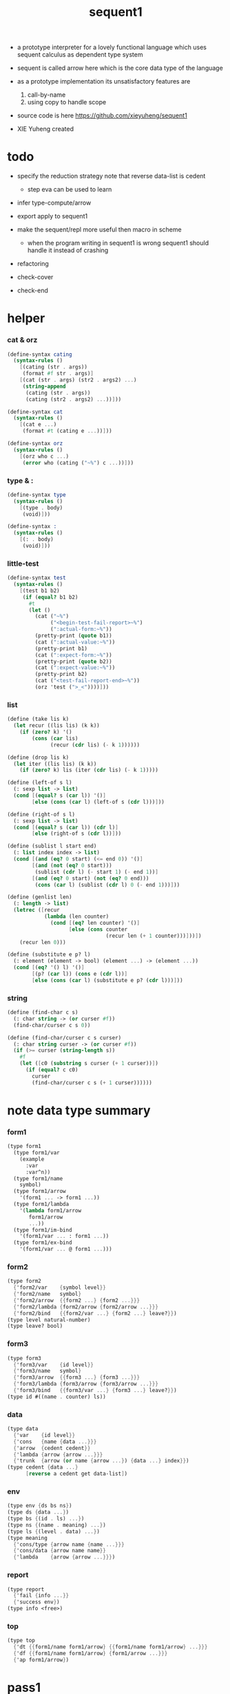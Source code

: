 #+HTML_HEAD: <link rel="stylesheet" href="asset/css/page.css" type="text/css" media="screen" />
#+PROPERTY: tangle sequent1.scm
#+title: sequent1

- a prototype interpreter for a lovely functional language
  which uses sequent calculus as dependent type system

- sequent is called arrow here
  which is the core data type of the language

- as a prototype implementation its unsatisfactory features are
  1. call-by-name
  2. using copy to handle scope

- source code is here https://github.com/xieyuheng/sequent1

- XIE Yuheng created

* todo

  - specify the reduction strategy
    note that reverse data-list is cedent
    - step eva can be used to learn

  - infer
    type-compute/arrow

  - export apply to sequent1

  - make the sequent/repl more useful then macro in scheme
    - when the program writing in sequent1 is wrong
      sequent1 should handle it instead of crashing

  - refactoring

  - check-cover

  - check-end

* helper

*** cat & orz

    #+begin_src scheme
    (define-syntax cating
      (syntax-rules ()
        [(cating (str . args))
         (format #f str . args)]
        [(cat (str . args) (str2 . args2) ...)
         (string-append
          (cating (str . args))
          (cating (str2 . args2) ...))]))

    (define-syntax cat
      (syntax-rules ()
        [(cat e ...)
         (format #t (cating e ...))]))

    (define-syntax orz
      (syntax-rules ()
        [(orz who c ...)
         (error who (cating ("~%") c ...))]))
    #+end_src

*** type & :

    #+begin_src scheme
    (define-syntax type
      (syntax-rules ()
        [(type . body)
         (void)]))

    (define-syntax :
      (syntax-rules ()
        [(: . body)
         (void)]))
    #+end_src

*** little-test

    #+begin_src scheme
    (define-syntax test
      (syntax-rules ()
        [(test b1 b2)
         (if (equal? b1 b2)
           #t
           (let ()
             (cat ("~%")
                  ("<begin-test-fail-report>~%")
                  (":actual-form:~%"))
             (pretty-print (quote b1))
             (cat (":actual-value:~%"))
             (pretty-print b1)
             (cat (":expect-form:~%"))
             (pretty-print (quote b2))
             (cat (":expect-value:~%"))
             (pretty-print b2)
             (cat ("<test-fail-report-end>~%"))
             (orz 'test (">_<"))))]))
    #+end_src

*** list

    #+begin_src scheme
    (define (take lis k)
      (let recur ((lis lis) (k k))
        (if (zero? k) '()
            (cons (car lis)
                  (recur (cdr lis) (- k 1))))))

    (define (drop lis k)
      (let iter ((lis lis) (k k))
        (if (zero? k) lis (iter (cdr lis) (- k 1)))))

    (define (left-of s l)
      (: sexp list -> list)
      (cond [(equal? s (car l)) '()]
            [else (cons (car l) (left-of s (cdr l)))]))

    (define (right-of s l)
      (: sexp list -> list)
      (cond [(equal? s (car l)) (cdr l)]
            [else (right-of s (cdr l))]))

    (define (sublist l start end)
      (: list index index -> list)
      (cond [(and (eq? 0 start) (<= end 0)) '()]
            [(and (not (eq? 0 start)))
             (sublist (cdr l) (- start 1) (- end 1))]
            [(and (eq? 0 start) (not (eq? 0 end)))
             (cons (car l) (sublist (cdr l) 0 (- end 1)))]))

    (define (genlist len)
      (: length -> list)
      (letrec ([recur
                (lambda (len counter)
                  (cond [(eq? len counter) '()]
                        [else (cons counter
                                    (recur len (+ 1 counter)))]))])
        (recur len 0)))

    (define (substitute e p? l)
      (: element (element -> bool) (element ...) -> (element ...))
      (cond [(eq? '() l) '()]
            [(p? (car l)) (cons e (cdr l))]
            [else (cons (car l) (substitute e p? (cdr l)))]))
    #+end_src

*** string

    #+begin_src scheme
    (define (find-char c s)
      (: char string -> (or curser #f))
      (find-char/curser c s 0))

    (define (find-char/curser c s curser)
      (: char string curser -> (or curser #f))
      (if (>= curser (string-length s))
        #f
        (let ([c0 (substring s curser (+ 1 curser))])
          (if (equal? c c0)
            curser
            (find-char/curser c s (+ 1 curser))))))
    #+end_src

* note data type summary

*** form1

    #+begin_src scheme :tangle no
    (type form1
      (type form1/var
        (example
          :var
          :var^n))
      (type form1/name
        symbol)
      (type form1/arrow
        '(form1 ... -> form1 ...))
      (type form1/lambda
        '(lambda form1/arrow
           form1/arrow
           ...))
      (type form1/im-bind
        '(form1/var ... : form1 ...))
      (type form1/ex-bind
        '(form1/var ... @ form1 ...)))
    #+end_src

*** form2

    #+begin_src scheme :tangle no
    (type form2
      {'form2/var    {symbol level}}
      {'form2/name   symbol}
      {'form2/arrow  {{form2 ...} {form2 ...}}}
      {'form2/lambda {form2/arrow {form2/arrow ...}}}
      {'form2/bind   {{form2/var ...} {form2 ...} leave?}})
    (type level natural-number)
    (type leave? bool)
    #+end_src

*** form3

    #+begin_src scheme :tangle no
    (type form3
      {'form3/var    {id level}}
      {'form3/name   symbol}
      {'form3/arrow  {{form3 ...} {form3 ...}}}
      {'form3/lambda {form3/arrow {form3/arrow ...}}}
      {'form3/bind   {{form3/var ...} {form3 ...} leave?}})
    (type id #((name . counter) ls))
    #+end_src

*** data

    #+begin_src scheme :tangle no
    (type data
      {'var    {id level}}
      {'cons   {name {data ...}}}
      {'arrow  {cedent cedent}}
      {'lambda {arrow {arrow ...}}}
      {'trunk  {arrow (or name {arrow ...}) {data ...} index}})
    (type cedent {data ...}
          [reverse a cedent get data-list])
    #+end_src

*** env

    #+begin_src scheme :tangle no
    (type env {ds bs ns})
    (type ds {data ...})
    (type bs {(id . ls) ...})
    (type ns {(name . meaning) ...})
    (type ls {(level . data) ...})
    (type meaning
      {'cons/type {arrow name {name ...}}}
      {'cons/data {arrow name name}}
      {'lambda    {arrow {arrow ...}}})
    #+end_src

*** report

    #+begin_src scheme :tangle no
    (type report
      {'fail {info ...}}
      {'success env})
    (type info <free>)
    #+end_src

*** top

    #+begin_src scheme :tangle no
    (type top
      {'dt {{form1/name form1/arrow} {{form1/name form1/arrow} ...}}}
      {'df {{form1/name form1/arrow} {form1/arrow ...}}}
      {'ap form1/arrow})
    #+end_src

* pass1

*** note

    - form1 -pass1-> form2
      default-level of var is handled here

*** pass1/arrow

    #+begin_src scheme
    (define (pass1/arrow default-level s)
      (: default-level form1/arrow -> form2/arrow)
      (list (pass1/cedent default-level (left-of '-> s))
            (pass1/cedent default-level (right-of '-> s))))
    #+end_src

*** pass1/cedent

    #+begin_src scheme
    (define (pass1/cedent default-level s)
      (: default-level (form1 ...) -> (form2 ...))
      (match s
        [{} {}]
        [(h . r) (cons (pass1 default-level h)
                       (pass1/cedent default-level r))]))
    #+end_src

*** predicates

    #+begin_src scheme
    (define (form1/var? v)
      (and (symbol? v)
           (equal? ":" (substring (symbol->string v) 0 1))))

    (define (form1/name? v)
      (and (symbol? v)
           (not (eq? ":" (substring (symbol->string v) 0 1)))))

    (define (form1/arrow? v)
      (and (list? v)
           (member '-> v)))

    (define (form1/lambda? v)
      (and (list? v)
           (eq? (car v) 'lambda)))

    (define (form1/im-bind? v)
      (and (list? v)
           (member ': v)))

    (define (form1/ex-bind? v)
      (and (list? v)
           (member '@ v)))
    #+end_src

*** pass1

    #+begin_src scheme
    (define (pass1 default-level v)
      (: default-level form1 -> form2)
      (cond [(form1/var? v)
             (list 'form2/var
                   (pass1/var default-level v))]
            [(form1/name? v)
             (list 'form2/name
                   v)]
            [(form1/arrow? v)
             (list 'form2/arrow
                   (pass1/arrow default-level v))]
            [(form1/lambda? v)
             (list 'form2/lambda
                   (list (pass1/arrow default-level (cadr v))
                         (map (lambda (x) (pass1/arrow default-level x))
                           (cddr v))))]
            [(form1/im-bind? v)
             (list 'form2/bind
                   (list (pass1/cedent 1 (left-of ': v))
                         (pass1/cedent 0 (right-of ': v))
                         #f))]
            [(form1/ex-bind? v)
             (list 'form2/bind
                   (list (pass1/cedent 1 (left-of '@ v))
                         (pass1/cedent 0 (right-of '@ v))
                         #t))]
            [else
             (orz 'pass1 ("pass1 can not handle sexp-form:~a" v))]))
    #+end_src

*** pass1/var

    #+begin_src scheme
    (define (pass1/var default-level v)
      (: default-level symbol -> form2/var)
      (let* ([str (symbol->string v)]
             [cursor (find-char "^" str)])
        (if cursor
          (list (string->symbol (substring str 0 cursor))
                (string->number (substring str (+ 1 cursor) (string-length str))))
          (list v default-level))))
    #+end_src

* pass2

*** note

    - form2 -pass2-> form3
      id of var is handled here

*** pass2/arrow

    #+begin_src scheme
    (define (pass2/arrow a s)
      (: form2/arrow scope -> (form3/arrow scope))
      (match a
        [{ac sc}
         (match (pass2/cedent ac s)
           [{ac1 s1}
            (match (pass2/cedent sc s1)
              [{sc1 s2}
               {{ac1 sc1} s2}])])]))
    #+end_src

*** pass2/cedent

    #+begin_src scheme
    (define (pass2/cedent c s)
      (: (form2 ...) scope -> ((form3 ...) scope))
      (match c
        [{} {{} s}]
        [(f . r)
         (match (pass2 f s)
           [{f1 s1}
            (match (pass2/cedent r s1)
              [{c1 s2}
               {(cons f1 c1) s2}])])]))
    #+end_src

*** pass2/lambda

    #+begin_src scheme
    (define (pass2/lambda l s)
      (: form2/lambda scope -> (form3/lambda scope))
      (match l
        [{a al}
         {{(pass2/arrow a s)
           (map (lambda (x) (pass2/arrow x s))
             al)}
          s}]))
    #+end_src

*** pass2

    #+begin_src scheme
    (define (pass2 f s)
      (: form2 scope -> (form2 scope))
      (match f
        [{'form2/var v}
         (match (pass2/var v s)
           [{v1 s1}
            {{'form3/var v1} s1}])]
        [{'form2/name n}
         {{'form3/name n} s}]
        [{'form2/arrow a}
         (match (pass2/arrow a s)
           [{a1 s1}
            {{'form3/arrow a1} s1}])]
        [{'form2/lambda l}
         (match (pass2/lambda l s)
           [{l1 s1}
            {{'form3/lambda l1} s1}])]
        [{'form2/bind b}
         (match (pass2/bind b s)
           [{b1 s1}
            {{'form3/bind b1} s1}])]))
    #+end_src

*** pass2/var

    #+begin_src scheme
    (define id/counter 0)

    (define (pass2/var v s)
      (: form2/var scope -> (form3/var scope))
      (match v
        [{symbol level}
         (let ([found (assq symbol s)])
           (if found
             (let ([old (cdr found)])
               {{old level} s})
             (let ([new (vector (cons symbol id/counter) '())])
               (set! id/counter (+ 1 id/counter))
               {{new level}
                (cons (cons symbol new) s)})))]))
    #+end_src

*** pass2/bind

    #+begin_src scheme
    (define (pass2/bind b s)
      (: form2/bind scope -> (form3/bind scope))
      (match b
        [{vs c leave?}
         (match (pass2/cedent vs s)
           [{vs1 s1}
            (match (pass2/cedent c s1)
              ;; this means vars in vs can occur in c
              [{c1 s2}
               {{vs1 c1 leave?} s2}])])]))
    #+end_src

* pass3

*** note

    - form3 -pass3-> data
      cons & trunk are created here

    - note that
      we are building new function body
      with the help of the data-stack
      thus
      whenever a list of data in data-stack are used to form a function body
      the list should be reversed

    - pass3 will use env passing
      note that
      when env passing is used
      those functions would not be separately testable

    - no unification here
      bs is not used here
      bind just effect on the id of var

    - ns is searched
      but no effect on ns

    - how should I express such in type ?

*** env/pop

    #+begin_src scheme
    (define (env/pop e)
      (: env -> (data env))
      (match e
        [{(d . r) bs ns}
         {d {r bs ns}}]))
    #+end_src

*** pass3/get-arrow

    #+begin_src scheme
    (define (pass3/get-arrow a e)
      (: form3/arrow env -> arrow)
      (match (env/pop (pass3/arrow a e))
        [{{'arrow arrow} __}
         arrow]))
    #+end_src

*** pass3/arrow

    #+begin_src scheme
    (define (pass3/arrow a e)
      (: form3/arrow env -> env)
      (match e
        [{ds bs ns}
         (match a
           [{ac sc}
            (match (pass3/cedent ac e)
              [{ds1 __ __}
               (match (pass3/cedent sc e)
                 [{ds2 __ __}
                  {(cons {'arrow {(reverse ds1) (reverse ds2)}}
                         ds)
                   bs
                   ns}])])])]))
    #+end_src

*** pass3/cedent

    #+begin_src scheme
    (define (pass3/cedent c e)
      (: (form3 ...) env -> env)
      (match e
        [{ds bs ns}
         (match c
           [{} e]
           [(h . r) (pass3/cedent r (pass3 h e))])]))
    #+end_src

*** pass3/lambda

    #+begin_src scheme
    (define (pass3/lambda l e)
      (: form3/lambda env -> env)
      (match e
        [{ds bs ns}
         (match l
           [{a al}
            {(cons {'lambda (pass3/get-arrow a e)
                     (map (lambda (x)
                            (pass3/get-arrow x e))
                       al)}
                   ds)
             bs
             ns}])]))
    #+end_src

*** pass3

    #+begin_src scheme
    (define (pass3 f e)
      (: form3 env -> env)
      (match f
        [{'form3/var x} (pass3/var x e)]
        [{'form3/name x} (pass3/name x e)]
        [{'form3/arrow x} (pass3/arrow x e)]
        [{'form3/lambda x} (pass3/lambda x e)]
        [{'form3/bind x} (pass3/bind x e)]))
    #+end_src

*** pass3/var

    #+begin_src scheme
    (define (pass3/var v e)
      (: form3/var env -> env)
      (match e
        [{ds bs ns}
         ;; actually there is no need to search bs
         ;; but anyway
         {(cons (bs/deep bs {'var v}) ds)
          bs
          ns}]))
    #+end_src

*** id->name & id->counter & id->ls

    #+begin_src scheme
    (define (id->name id)
      (car (vector-ref id 0)))

    (define (id->counter id)
      (cdr (vector-ref id 0)))

    (define (id->ls id)
      (vector-ref id 1))
    #+end_src

*** pass3/name

    - this can be optimized by
      to do more computations before storing things into ns
      but I leave it for now

    #+begin_src scheme
    (define (pass3/name n e)
      (: form3/name env -> env)
      (match e
        [{ds bs ns}
         (let ([found (assq n ns)])
           (if (not found)
             (orz 'pass3/name ("unknow name : ~a~%" n))
             (let ([meaning (cdr found)])
               (match meaning
                 [{'cons/type {{ac sc} n1 __}}
                  (pass3/name/cons (length ac) n1 e)]
                 [{'cons/data {{ac sc} n1 __}}
                  (pass3/name/cons (length ac) n1 e)]
                 [{'lambda {{ac sc} __}}
                  (pass3/name/trunk (length ac) (length sc) {ac sc} n e)]))))]))
    #+end_src

*** pass3/name/cons

    #+begin_src scheme
    (define (pass3/name/cons len name e)
      (: length name env -> env)
      (match e
        [{ds bs ns}
         {(cons {'cons
                 ;; dl in cons is as the order of dl in start
                 ;; thus no reverse is needed
                 {name (sublist ds 0 len)}}
                (sublist ds len (length ds)))
          bs
          ns}]))
    #+end_src

*** pass3/name/trunk

    - when intro a trunk
      only name should be recorded not the body
      this is to handle recursive definitions

    - type arrow needs to be copied

    #+begin_src scheme
    (define (pass3/name/trunk len slen a n e)
      (: length length arrow name env -> env)
      (match e
        [{ds bs ns}
         (let* ([a (copy-arrow a)]
                [dl (sublist ds 0 len)]
                ;; dl in trunk is as the order of dl in start
                ;; thus no reverse is needed
                [make-trunk (lambda (i) (list 'trunk (list a n dl i)))])
           {(append (map make-trunk (genlist slen))
                    (sublist ds len (length ds)))
            bs
            ns})]))
    #+end_src

*** ><><>< pass3/bind

    #+begin_src scheme
    (define (pass3/bind b e)
      (: form3/bind env -> env)
      (match b
        [{vl c leave?}
         (match (pass3/cedent c e)
           ;; ><><><
           ;; here I assume the c returns only one data
           ;; actual error handling is needed
           [{(d1 . __) __ __}
            (letrec ([recur
                      ;; (: (form3/var ...) env -> env)
                      (lambda (vl e)
                        (match e
                          [{ds bs ns}
                           (match vl
                             [{} e]
                             [({'form3/var {id level}} . r)
                              ;; ><><><
                              ;; no error handling here
                              ;; ><><><
                              ;; need to check if the bind already exist
                              ;; and to check type
                              (id/commit! id {(cons level d1)})
                              (recur r {(if leave?
                                          (cons d1 ds)
                                          ds)
                                        bs
                                        ns})])]))])
              (recur vl e))])]))
    #+end_src

*** id/commit!

    #+begin_src scheme
    (define (id/commit! id ls)
      (: id ls -> id
         [with effect on id])
      (let ()
        (vector-set! id 1 (append ls (vector-ref id 1)))
        id))
    #+end_src

* bind-stack

*** note

    - ><><><

    - infer level n can get level n+1

    - note how the types of these functions are different

*** bs/find

    #+begin_src scheme
    (define (bs/find bs v)
      (: bs var -> (or data #f))
      (match v
        [{id level}
         (let* ([level (if (eq? level #f)
                         0
                         level)]
                [found/commit (assq level (id->ls id))])
           (if found/commit
             (cdr found/commit)
             (let* ([found/ls (assq id bs)]
                    [found/bind
                     (if found/ls
                       (assq level (cdr found/ls))
                       #f)])
               (if found/bind
                 (cdr found/bind)
                 #f))))]))
    #+end_src

*** bs/walk

    #+begin_src scheme
    (define (bs/walk bs d)
      (: bs data -> data)
      (match d
        [{'var v}
         (let ([found (bs/find bs v)])
           (if found
             (bs/walk bs found)
             d))]
        [(__ e) d]))
    #+end_src

*** bs/deep

    - do not handle trunk here
      because I think maybe no computations should be done in pass3

    #+begin_src scheme
    (define (bs/deep bs d)
      (: bs data -> data)
      (letrec* ([bs/deep-list
                 (lambda (bs dl)
                   (map (lambda (x) (bs/deep bs x)) dl))]
                [bs/deep-arrow
                 (lambda (bs a)
                   (match a
                     [(dl1 dl2)
                      (list (bs/deep-list bs dl1)
                            (bs/deep-list bs dl2))]))]
                [bs/deep-arrow-list
                 (lambda (bs al)
                   (map (lambda (a) (bs/deep-arrow bs a)) al))])
        (match (bs/walk bs d)
          [{'var v}
           {'var v}]
          [{'cons (name dl)}
           {'cons {name (bs/deep-list bs dl)}}]
          [{'arrow a} {'arrow (bs/deep-arrow bs a)}]
          [{'lambda (a al)}
           {'lambda {(bs/deep-arrow bs a)
                     (bs/deep-arrow-list bs al)}}]
          [{'trunk (a al dl i)}
           {'trunk
             {(bs/deep-arrow bs a)
              (if (symbol? al)
                al
                (bs/deep-arrow-list bs al))
              (bs/deep-list bs dl)
              i}}])))
    #+end_src

* copy-arrow

*** note

    - the name in trunk will be changed to (arrow ...)
      (arrow ...) is fetched from ns and copied

    - copy-arrow is called when
      | trunk intro in pass3          | copy type arrow                    |
      | trunk->trunk*                 | copy body arrow-list               |
      | compute/arrow in type-compute | copy arrow to maintain undo-ablity |

    - copy is arrow by arrow
      every var in new arrow is different from old arrow
      thus
      1. scope is also arrow by arrow
      2. a non-determinate var can not be substituted into lambda as it is
         but is copied

    - this copy is one of the main place where this prototype can be optimized
      a vm can be designed to replace this copy function
      and change the interpreter to a compiler

*** copy-arrow

    #+begin_src scheme
    (define (copy-arrow a)
      (: arrow -> arrow)
      (match (copy/arrow a '())
        [{a s} a]))
    #+end_src

*** copy/arrow

    #+begin_src scheme
    (define (copy/arrow a s)
      (: arrow scope -> (arrow scope))
      (match a
        [{ac sc}
         (match (copy/cedent ac s)
           [{ac1 s1}
            (match (copy/cedent sc s1)
              [{sc1 s2}
               {{ac1 sc1} s2}])])]))
    #+end_src

*** copy/data-list

    #+begin_src scheme
    (define (copy/data-list dl s)
      (: (data ...) scope -> ((data ...) scope))
      (copy/cedent dl s))
    #+end_src

*** copy/cedent

    #+begin_src scheme
    (define (copy/cedent c s)
      (: cedent scope -> (cedent scope))
      (match c
        [{} {{} s}]
        [(h . r)
         (match (copy h s)
           [{h1 s1}
            (match (copy/cedent r s1)
              [{r1 s2}
               {(cons h1 r1) s2}])])]))
    #+end_src

*** copy/lambda

    #+begin_src scheme
    (define (copy/lambda l s)
      (: lambda scope -> (lambda scope))
      (match l
        [{a al}
         (match (copy/arrow a s)
           [{a1 s1}
            (match (copy/arrow-list al s1)
              [{al1 s2}
               {{a1 al1} s2}])])]))
    #+end_src

*** copy/arrow-list

    #+begin_src scheme
    (define (copy/arrow-list al s)
      (: (arrow ...) scope -> ((arrow ...) scope))
      (match al
        [{} {{} s}]
        [(h . r)
         (match (copy/arrow h s)
           [{h1 s1}
            (match (copy/arrow-list r s1)
              [{r1 s2}
               {(cons h1 r1) s2}])])]))
    #+end_src

*** copy

    #+begin_src scheme
    (define (copy d s)
      (: data scope -> (data scope))
      (match d
        [{'var x}
         (match (copy/var x s)
           [{x1 s1}
            {{'var x1} s1}])]
        [{'cons x}
         (match (copy/cons x s)
           [{x1 s1}
            {{'cons x1} s1}])]
        [{'arrow x}
         (match (copy/arrow x s)
           [{x1 s1}
            {{'arrow x1} s1}])]
        [{'lambda x}
         (match (copy/lambda x s)
           [{x1 s1}
            {{'lambda x1} s1}])]
        [{'trunk x}
         (match (copy/trunk x s)
           [{x1 s1}
            {{'trunk x1} s1}])]))
    #+end_src

*** copy/var

    #+begin_src scheme
    (define (copy/var v s)
      (: var scope -> (var scope))
      (match v
        [{id level}
         (let ([found (assq id s)])
           (if found
             {{(cdr found) level} s}
             (let* ([ls (id->ls id)]
                    [id1 (vector (cons (id->name id) id/counter) '())]
                    [s1 (cons (cons id id1) s)])
               (set! id/counter (+ 1 id/counter))
               (match (copy/ls ls s1)
                 [{ls1 s2}
                  (id/commit! id1 ls1)
                  {{id1 level} s2}]))))]))
    #+end_src

*** copy/ls

    #+begin_src scheme
    (define (copy/ls ls s)
      (: ls scope -> (ls scope))
      (match ls
        [{} {{} s}]
        [((level . data) . r)
         (match (copy data s)
           [{data1 s1}
            (match (copy/ls r s1)
              [{r1 s2}
               {(cons (cons level data1)
                      r1)
                s2}])])]))
    #+end_src

*** copy/cons

    #+begin_src scheme
    (define (copy/cons c s)
      (: cons scope -> (cons scope))
      (match c
        [{n dl}
         (match (copy/data-list dl s)
           [{dl1 s1}
            {{n dl1} s1}])]))
    #+end_src

*** copy/trunk

    #+begin_src scheme
    (define (copy/trunk p s)
      (: trunk scope -> (trunk scope))
      (match p
        [{a al dl i}
         (if (symbol? al)
           (match (copy/arrow a s)
             [{a1 s1}
              (match (copy/data-list dl s1)
                [{dl1 s2}
                 {{a1 al dl1 i} s2}])])
           (match (copy/arrow a s)
             [{a1 s1}
              (match (copy/arrow-list al s1)
                [{al1 s2}
                 (match (copy/data-list dl s2)
                   [{dl1 s3}
                    {{a1 al1 dl1 i} s3}])])]))]))
    #+end_src

* compute

*** compute/arrow

    - commit should be preformed arrow by arrow
      one arrow can only commit on its own var
      this is achieve by the natural of the structure of bs

    - note that
      commit is only meant to handle non-determinate var
      of which the level n is bound
      where n > 0

    #+begin_src scheme
    (define (compute/arrow a e)
      (: arrow env -> report)
      (match e
        [{ds bs ns}
         (match a
           [{ac sc}
            (let ([alen (length ac)]
                  [slen (length sc)])
              (match (compute/cedent ac {ds (cons '(commit-point) bs) ns})
                [{'fail il} {'fail il}]
                [{'success {ds1 bs1 ns1}}
                 (match (unify/data-list
                         (take ds1 alen) (take (drop ds1 alen) alen)
                         {'success
                          {(drop (drop ds1 alen) alen)
                           bs1
                           ns1}})
                   [{'fail il} {'fail il}]
                   [{'success e2}
                    (match (compute/cedent sc e2)
                      [{'fail il} {'fail il}]
                      [{'success {ds3 bs3 ns3}}
                       {'success {ds3 (bs/commit! bs3) ns3}}])])]))])]))
    #+end_src

*** bs/commit!

    #+begin_src scheme
    (define (bs/commit! bs)
      (: bs -> bs
         [with effect on part of elements of bs])
      (cond [(equal? '(commit-point) (car bs))
             (cdr bs)]
            [else
             (let* ([pair (car bs)]
                    [id (car pair)]
                    [ls (cdr pair)])
               (id/commit! id ls)
               (bs/commit! (cdr bs)))]))
    #+end_src

*** compute/cedent

    #+begin_src scheme
    (define (compute/cedent c e)
      (: cedent env -> report)
      (match c
        [{} {'success e}]
        [(h . r)
         (match (compute h e)
           [{'fail il} {'fail il}]
           [{'success e1} (compute/cedent r e1)])]))
    #+end_src

*** compute

    #+begin_src scheme
    (define (compute d e)
      (: data env -> report)
      (match e
        [(ds bs ns)
         (match d
           [{'var x} (compute/var x e)]
           [{'cons x} (compute/cons x e)]
           [{'trunk x} (compute/trunk x e)]
           [__ {'success {(cons d ds) bs ns}}])]))
    #+end_src

*** compute/var

    #+begin_src scheme
    (define (compute/var v e)
      (: var env -> report)
      (match e
        [(ds bs ns)
         (let ([d (bs/deep bs {'var v})])
           (match d
             ;; result found from this var needs to be compute again
             ;; except for fresh var
             [{'var __}
              {'success {(cons d ds) bs ns}}]
             [{__ __}
              (compute d e)]))]))
    #+end_src

*** compute/cons

    #+begin_src scheme
    (define (compute/cons c e)
      (: cons env -> report)
      (match e
        [(ds bs ns)
         (match c
           [(n dl)
            ;; the following reverse
            ;; dl in stack -> dl in function body
            (match (compute/cedent (reverse dl) (list '() bs ns))
              [{'fail il}
               {'fail (cons `(compute/cons
                              fail
                              (cons: ,c))
                            il)}]
              [{'success {ds1 bs1 ns1}}
               {'success {(cons {'cons {n ds1}}
                                ds)
                          bs
                          ns}}])])]))
    #+end_src

*** trunk->trunk*

    - replace the name in trunk by arrow-list

    - the ns of env is needed
      to find the arrow-list under the name

    #+begin_src scheme
    (define (trunk->trunk* t e)
      (: trunk env -> trunk)
      (match e
        [{ds bs ns}
         (match t
           [{a al dl i}
            (if (not (symbol? al))
              {a al dl i}
              ;; this is the only place (arrow ...) is copied
              ;; ><><>< many place are copying now
              (let* ([n al]
                     [found (assq n ns)])
                (if (not found)
                  (orz 'trunk->trunk*
                       ("fail~%")
                       ("unknow name : ~a~%" n))
                  (let ([meaning (cdr found)])
                    (match meaning
                      [{'lambda {{ac sc} al1}}
                       {a (map copy-arrow al1) dl i}]
                      [__
                       (orz 'trunk->trunk*
                            ("trunk->trunk* fail~%" )
                            ("name is not lambda : ~a~%" n))])))))])]))
    #+end_src

*** compute/trunk

    #+begin_src scheme
    (define (compute/trunk t e)
      (: trunk env -> report)
      (match e
        [{ds bs ns}
         (match (trunk->trunk* t e)
           [{a al dl i}
            ;; the following reverse
            ;; dl in stack -> dl in function body
            (match (compute/cedent (reverse dl) {{} bs ns})
              [{'fail il}
               {'fail (cons `(compute/trunk
                              fail when computing data-list
                              (data-list: ,dl)
                              (cons: ,c))
                            il)}]
              [{'success e1}
               (match e1
                 [{ds1 bs1 ns1}
                  (let* ([dl1 ds1]
                         [al1 (filter-arrow-list al dl1 e1)])
                    (match al1
                      [{}
                       {'fail {`(compute/trunk
                                 no antecedent match
                                 (data-list: ,ds1)
                                 (arrow-list: ,al)
                                 (trunk: ,t))}}]
                      [{a1}
                       (match (compute/arrow a1 e1)
                         ;; after this compute/arrow
                         ;; binds are commited
                         [{'success e2}
                          {'success {(cons (proj i e2) ds)
                                     bs1
                                     ns1}}]
                         [{'fail il} {'fail il}])]
                      [(a1 a2 . __)
                       {'success
                        {(cons {'trunk {a al1 dl1 i}}
                               ds)
                         bs1
                         ns1}}]))])])])]))
    #+end_src

*** filter-arrow-list

    - no commit should be made here

    #+begin_src scheme
    (define (filter-arrow-list al dl e)
      (: (arrow ...) (data ...) env -> (arrow ...))
      (if (eq? '() al)
        '()
        (match e
          [{ds bs ns}
           (match (car al)
             [{ac __}
              (let ([alen (length ac)])
                (match (compute/cedent ac e)
                  [{'fail __}
                   (orz 'filter-arrow-list ("fail to compute/cedent~%"))]
                  [{'success {ds1 bs1 ns1}}
                   (match (unify/data-list
                           dl (take ds1 alen)
                           {'success {(drop ds1 alen)
                                      bs1
                                      ns1}})
                     [{'fail __}
                      (filter-arrow-list (cdr al) dl e)]
                     [{'success __}
                      (cons (car al)
                            (filter-arrow-list (cdr al) dl e))])]))])])))
    #+end_src

*** proj

    #+begin_src scheme
    (define (proj i e)
      (: index env -> data)
      (match e
        [(ds bs ns)
         (list-ref ds (- (length ds) (+ 1 i)))]))
    #+end_src

* print

*** print/cedent

    #+begin_src scheme
    (define (print/cedent c e)
      (: cedent env -> [effect on terminal])
      (match c
        [{} (void)]
        [{d} (print/data d e)]
        [(d . r)
         (print/data d e)
         (format #t " ")
         (print/cedent r e)]))
    #+end_src

*** print/data-list

    #+begin_src scheme
    (define (print/data-list dl e)
      (: (data ...) env -> [effect on terminal])
      (print/cedent (reverse dl) e))
    #+end_src

*** print/data

    #+begin_src scheme
    (define (print/data d e)
      (: data env -> [effect on terminal])
      (match d
        [{'var x} (print/var x e)]
        [{'cons x} (print/cons x e)]
        [{'arrow x} (print/arrow x e)]
        [{'lambda x} (print/lambda x e)]
        [{'trunk x} (print/trunk x e)]))
    #+end_src

*** print/var

    - different var should be print differently

    - note that
      the env is not used by even print/var

    #+begin_src scheme
    (define (print/var v e)
      (: var env -> [effect on terminal])
      (match v
        [{id level}
         (let ([name (id->name id)]
               [counter (id->counter id)])
           (format #t ":~a:~a^~a" counter name level))]))
    #+end_src

*** print/cons

    #+begin_src scheme
    (define (print/cons c e)
      (: cons env -> [effect on terminal])
      (match c
        [{n dl}
         (format #t "[")
         (print/data-list dl e)
         (if (null? dl)
           (format #t "~a]" n)
           (format #t " ~a]" n))]))
    #+end_src

*** print/arrow

    #+begin_src scheme
    (define (print/arrow a e)
      (: arrow env -> [effect on terminal])
      (match a
        [{ac sc}
         (format #t "(")
         (print/cedent ac e)
         (format #t " -> ")
         (print/cedent sc e)
         (format #t ")")]))
    #+end_src

*** >< print/lambda

    #+begin_src scheme
    (define (print/lambda l e)
      (: lambda env -> [effect on terminal])
      (match l
        [{a al}
         (format #t "<lambda>")]))
    #+end_src

*** >< print/trunk

    #+begin_src scheme
    (define (print/trunk t e)
      (: trunk env -> [effect on terminal])
      (match t
        [{a al dl i}
         (format #t "<trunk>")]))
    #+end_src

* unify

*** unify/data-list

    #+begin_src scheme
    (define (unify/data-list pl dl r)
      (: (pattern ...) (data ...) report -> report)
      (match r
        [{'fail il} {'fail il}]
        [{'success e}
         (cond [(and (eq? pl '()) (eq? dl '()))
                r]
               [(eq? pl {})
                {'fail {`(unify/data-list
                          fail pl and dl is not of the same length
                          (additional-dl: ,dl))}}]
               [(eq? dl {})
                {'fail {`(unify/data-list
                          fail pl and dl is not of the same length
                          (additional-pl: ,pl))}}]
               [else
                (unify/data-list
                 (cdr pl) (cdr dl)
                 (unify/data (car pl) (car dl) e))])]))
    #+end_src

*** var/eq?

    #+begin_src scheme
    (define (var/eq? v1 v2)
      (match (list v1 v2)
        [{{id1 level1} {id2 level2}}
         (and (eq? id1 id2)
              (eq? level1 level2))]))
    #+end_src

*** ><><>< unify/data

    - need to check type for fresh var
      maybe more then var

    #+begin_src scheme
    (define (unify/data p d e)
      (: pattern data env -> report)
      (match e
        [{ds bs ns}
         ;; var -walk-> fresh-var
         (let ([p (bs/walk bs p)]
               [d (bs/walk bs d)])
           (match {p d}
             [{{'var v1} {'var v2}}
              (if (var/eq? v1 v2)
                {'success e}
                {'success {ds
                           (bs/extend bs v1 d)
                           ns}})]
             [{{'var v} __} (unify/var/data v d e)]
             [{__ {'var v}} (unify/var/data v p e)]

             [{{'trunk t1} {'trunk t2}} (unify/trunk t1 t2 e)]
             [{{'trunk t} __} (unify/trunk/data t d e)]
             [{__ {'trunk t}} (unify/trunk/data t p e)]

             [{{'cons c1} {'cons c2}} (unify/cons c1 c2 e)]
             [{{'arrow a1} {'arrow a2}} (unify/arrow a1 a2 e)]
             [{{'lambda l1} {'lambda l2}} (unify/lambda l1 l2 e)]
             [{__ __}
              {'fail {`(unify/data
                        fail to unify
                        (pattern: ,p) (data: ,d))}}]))]))
    #+end_src

*** bs/extend

    #+begin_src scheme
    (define (bs/extend bs v d)
      (: bs var data -> bs)
      (match v
        [{id level}
         (let ([found/ls (assq id bs)])
           (if found/ls
             (substitute (cons id (cons (cons level d)
                                        (cdr found/ls)))
                         (lambda (pair) (eq? (car pair) id))
                         bs)
             (cons (cons id (list (cons level d)))
                   bs)))]))
    #+end_src

*** unify/var/data

    #+begin_src scheme
    (define (unify/var/data v d e)
      (: var data env -> report)
      (match e
        [{ds bs ns}
         {'success {ds (bs/extend bs v d) ns}}]))
    #+end_src

*** unify/cons

    #+begin_src scheme
    (define (unify/cons c1 c2 e)
      (: cons cons env -> report)
      (match {c1 c2}
        [{{n1 dl1} {n2 dl2}}
         (if (eq? n1 n2)
           (unify/data-list dl1 dl2 {'success e})
           {'fail {`(unify/cons
                     fail
                     (cons1: ,c1)
                     (cons2: ,c2))}})]))
    #+end_src

*** unify/arrow

    #+begin_src scheme
    (define (unify/arrow a1 a2 e)
      (: arrow arrow env -> report)
      (match {a1 a2}
        [{{ac1 sc1} {ac2 sc2}}
         (match (unify/data-list ac1 ac2 {'success e})
           [{'success e1}
            (unify/data-list sc1 sc2 {'success e1})]
           [{'fail il}
            {'fail (cons `(unify/arrow
                           fail  (arrow1: ,a1) (arrow2: ,a2))
                         il)}])]))
    #+end_src

*** unify/lambda

    #+begin_src scheme
    (define (unify/lambda l1 l2 e)
      (: lambda lambda env -> report)
      (match {l1 l2}
        [{{a1 al1} {a2 al2}}
         (unify/arrow-list al1 al2 (unify/arrow a1 a2 e))]))
    #+end_src

*** unify/arrow-list

    #+begin_src scheme
    (define (unify/arrow-list al1 al2 r)
      (: (arrow ...) (arrow ...) report -> report)
      (match r
        [{'fail il} {'fail il}]
        [{'success e}
         (if (eq? al1 {})
           r
           (unify/arrow-list
            (cdr al1) (cdr al2)
            (unify/arrow (car al1) (car al2) e)))]))
    #+end_src

*** unify/trunk

    - it will not diverge on recursive call here
      because the trunk of recursive call
      only have name in it
      but not have the arrow-list

    - thus
      we can unify on function
      ><><><
      I do not know the natural of this feature

    #+begin_src scheme
    (define (unify/trunk t1 t2 e)
      (: trunk trunk env -> report)
      (match {t1 t2}
        [{{a1 al1 dl1 i1} {a2 al2 dl2 i2}}
         (cond [(not (eq? i1 i2))
                {'fail {`(unify/trunk
                          fail indexes are different
                          (trunk1: ,t1)
                          (trunk2: ,t2))}}]
               [(and (symbol? al1)
                     (symbol? al2)
                     (eq? al1 al2))
                (unify/data-list
                 dl1 dl2
                 (unify/arrow a1 a2 e))]
               [(and (symbol? al1)
                     (not (symbol? al2)))
                (unify/trunk (trunk->trunk* t1 e) t2 e)]
               [(and (not (symbol? al1))
                     (symbol? al2))
                (unify/trunk  t1 (trunk->trunk* t2 e) e)]
               [else ;; al1 al2 are both not symbol
                (unify/data-list
                 dl1 dl2
                 (unify/lambda {a1 al1} {a2 al2} e))])]))
    #+end_src

*** unify/trunk/data

    - filter here arrow-list

    #+begin_src scheme
    (define (unify/trunk/data t d e)
      (: trunk data env -> report)
      (match (compute/trunk t e)
        [{'fail il}
         {'fail (cons `(unify/trunk/data
                        (trunk: ,t)
                        (data: ,d))
                      il)}]
        [{'success e1}
         (match (env/pop e1)
           [{{'trunk t1} e2}
            {'fail {`(unify/trunk/data
                      (trunk: ,t)
                      compute to
                      (trunk: ,t1))}}]
           [{d1 e2}
            (unify/data d1 d e2)])]))
    #+end_src

* eva

*** note

  - the design must be separately testable
    first without check
    then add check

*** check+ & check- & ?check

    #+begin_src scheme
    (define check? #t)
    (define (check+) (set! check? #t) #t)
    (define (check-) (set! check? #f) #f)
    #+end_src

*** init-env

    #+begin_src scheme
    (define init-env
      '(()
        ()
        ((type . (cons/type ((()
                              (cons (type ())))
                             type
                             type))))))
    #+end_src

*** eva

    #+begin_src scheme
    (define-syntax eva
      (syntax-rules ()
        [(eva e ...)
         (eva/top-list (map parse/top (quote (e ...))) init-env)]))
    #+end_src

*** eva/top-list

    #+begin_src scheme
    (define (eva/top-list tl e)
      (: (top ...) env -> env)
      (match tl
        [{} e]
        [(t . r) (eva/top-list r (eva/top t e))]))
    #+end_src

*** parse/top

    #+begin_src scheme
    (define (parse/top s)
      (: sexp-top -> top)
      (match s
        [('dt n a . body)
         {'dt {{n a} (parse/top/dt-body body)}}]
        [('df n a . al)
         {'df {{n a} al}}]
        [{'ap a}
         {'ap a}]))
    #+end_src

*** parse/top/dt-body

    #+begin_src scheme
    (define (parse/top/dt-body body)
      (: dt-body -> ((form1/name form1/arrow) ...))
      (cond [(eq? '() body) '()]
            [(eq? '() (cdr body))
             (orz 'parse/top/dt-body ("wrong body : ~a~%" body))]
            [else
             (cons (list (car body) (cadr body))
                   (parse/top/dt-body (cddr body)))]))
    #+end_src

*** eva/top

    #+begin_src scheme
    (define (eva/top t e)
      (: top env -> env)
      (match t
        [{'dt dt} (eva/dt dt e)]
        [{'df df} (eva/df df e)]
        [{'ap a} (eva/ap a e)]))
    #+end_src

*** form1/arrow->arrow

    #+begin_src scheme
    (define (form1/arrow->arrow a e)
      (: form1/arrow env -> arrow)
      (match (pass2/arrow (pass1/arrow 0 a) {})
        [{a1 s} (pass3/get-arrow a1 e)]))
    #+end_src

*** eva/dt

    #+begin_src scheme
    (define (eva/dt dt e)
      (: ((form1/name form1/arrow) ((form1/name form1/arrow) ...)) env -> env)
      (match e
        [{ds bs ns}
         (match dt
           [{{n a} nal}
            (let* ([nl (map car nal)]
                   [a0 (form1/arrow->arrow a e)]
                   [ns1 (cons (cons n
                                    {'cons/type {a0 n nl}})
                              ns)])
              (eva/dt/data-constructor-list n nal {ds bs ns1}))])]))

    (define (eva/dt/data-constructor type-name na e)
      (: name (form1/name form1/arrow) env -> env)
      (match e
        [{ds bs ns}
         (match na
           [{n a}
            (let ([a0 (form1/arrow->arrow a e)])
              {ds
               bs
               (cons (cons n {'cons/data {a0 n type-name}})
                     ns)})])]))

    (define (eva/dt/data-constructor-list type-name nal e)
      (: name ((form1/name form1/arrow) ...) env -> env)
      (match nal
        [{} e]
        [(na . r)
         (eva/dt/data-constructor-list
          type-name r
          (eva/dt/data-constructor type-name na e))]))
    #+end_src

*** eva/df

    #+begin_src scheme
    (define (eva/df df e)
      (: ((form1/name form1/arrow) (form1/arrow ...)) env -> env)
      (match e
        [{ds bs ns}
         (match df
           [{{n a} al}
            (let* ([a0 (form1/arrow->arrow a e)]
                   ;; need to put the type into ns first
                   ;; for recursive call in arrow-list
                   ;; that is
                   ;; in ns
                   ;; type global-bindings and arrow-list global-bindings
                   ;; must be separately interfaced
                   [ns0 (cons (cons n {'lambda {a0 'placeholder}})
                              ns)]
                   [al0 (map (lambda (x)
                               (form1/arrow->arrow x {ds bs ns0}))
                          al)]
                   [ns1 (cons (cons n
                                    {'lambda {a0 al0}})
                              ns)])
              (if (not check?)
                {ds bs ns1}
                (match (check a0 al0 {ds bs ns1})
                  ;; note that the bs of the env
                  ;; returned by check is not clean
                  ;; thus e1 is not used as return env
                  [{'success e1} {ds bs ns1}]
                  [{'fail il}
                   (cat ("eva/df fail to define : ~a~%" df))
                   (pretty-print il)
                   (orz 'eva/df ("end of report~%"))])))])]))
    #+end_src

*** eva/ap

    #+begin_src scheme
    (define (eva/ap a e)
      (: form1/arrow env -> env)
      (let ([a0 (form1/arrow->arrow a e)])
        (match (compute/arrow a0 e)
          [{'success e1} e1]
          [{'fail il}
           (cat ("eva/ap fail~%"))
           (pretty-print il)
           (cat ("~%"))
           (orz 'eva/ap ("end of report~%"))])))
    #+end_src

* sequent

*** sequent

    #+begin_src scheme
    (define (sequent)
      (: -> [loop])
      (cat ("welcome to sequent ^-^/~%"))
      (sequent/repl init-env))
    #+end_src

*** >< sequent/repl

    #+begin_src scheme
    (define (sequent/repl e)
      (: env -> [loop])
      (let* ([top (read)]
             [e1 (eva/top (parse/top top) e)])
        (match e1
          [{ds1 bs1 ns1}
           (print/data-list ds1 e1)
           (newline)
           (sequent/repl e1)])))
    #+end_src

* check

*** check

    #+begin_src scheme
    (define (check t al e)
      (: arrow (arrow ...) env -> report)
      (match al
        [{} {'success e}]
        [(a . r)
         (match (check/arrow t a e)
           [{'success e1}
            ;; note that the above return env is droped
            ;; this is viewed as undo
            (check t r e)]
           [{'fail il} {'fail il}])]))
    #+end_src

*** ><><>< check/arrow

    - refactor by infer

    #+begin_src scheme
    (define (check/arrow t a e)
      (: arrow arrow env -> report)
      (match (list t a)
        [{{tac tsc} {ac sc}}
         (let ([alen (length ac)]
               [talen (length tac)]
               [slen (length sc)]
               [tslen (length tsc)])
           (match (compute/cedent tac e)
             [{'fail il}
              {'fail (cons `(check/arrow
                             fail on compute/cedent
                             (type-antecedent: ,tac))
                           il)}]
             [{'success e1}
              (match (type-compute/cedent ac e1)
                [{'fail il}
                 {'fail (cons `(check/arrow
                                fail on compute/cedent
                                (antecedent: ,ac))
                              il)}]
                [{'success e2}
                 (match e2
                   [{ds2 bs2 ns2}
                    (match (unify/data-list
                            (take ds2 talen)
                            (take (drop ds2 talen) alen)
                            {'success {(drop (drop ds2 talen) alen)
                                       bs2
                                       ns2}})
                      [{'fail il}
                       {'fail (cons `(check/arrow
                                      fail on unify/data-list
                                      (type-antecedent: ,tac)
                                      (antecedent: ,ac))
                                    il)}]
                      [{'success e3}
                       (match (compute/cedent tsc e3)
                         [{'fail il}
                          {'fail (cons `(check/arrow
                                         fail on compute/cedent
                                         (type-succedent: ,tsc))
                                       il)}]
                         [{'success e4}
                          (match (type-compute/cedent sc e4)
                            [{'fail il}
                             {'fail (cons `(check/arrow
                                            fail on
                                            (succedent: ,sc))
                                          il)}]
                            [{'success e5}
                             (match e5
                               [(ds5 bs5 ns5)
                                (unify/data-list
                                 (take ds5 tslen)
                                 (take (drop ds5 tslen) slen)
                                 {'success {(drop (drop ds5 tslen) slen)
                                            bs5
                                            ns5}})])])])])])])]))]))
    #+end_src

* type-compute

*** type-compute/cedent

    #+begin_src scheme
    (define (type-compute/cedent c e)
      (: cedent env -> report)
      (match c
        [{} {'success e}]
        [(d . r)
         (match (type-compute d e)
           [{'fail il} {'fail il}]
           [{'success e1}
            (type-compute/cedent r e1)])]))
    #+end_src

*** type-compute

    #+begin_src scheme
    (define (type-compute d e)
      (: data env -> report)
      (match d
        [{'var x} (type-compute/var x e)]
        [{'cons x} (type-compute/cons x e)]
        [{'arrow x} (type-compute/arrow x e)]
        [{'lambda x} (type-compute/lambda x e)]
        [{'trunk x} (type-compute/trunk x e)]))
    #+end_src

*** type-compute/var

    #+begin_src scheme
    (define (type-compute/var v e)
      (: var env -> report)
      (match v
        [{id level}
         (compute/var {id (+ 1 level)} e)]))
    #+end_src

*** type-compute/cons

    #+begin_src scheme
    (define (type-compute/cons c e)
      (: cons env -> report)
      (match e
        [{ds bs ns}
         (match c
           [{n dl}
            (let ([found (assq n ns)])
              (if (not found)
                (orz 'type-compute/cons
                     ("unknow name : ~a~%" n)
                     ("cons : ~a~%" c))
                (let ([meaning (cdr found)])
                  (match meaning
                    [{any-type (t . __)}
                     (match (type-compute/cedent (reverse dl) e)
                       [{'fail il} {'fail il}]
                       [{'success e1}
                        (compute/arrow (copy-arrow t) e1)])]))))])]))
    #+end_src

*** >< type-compute/arrow

    #+begin_src scheme
    (define (type-compute/arrow a e)
      (: arrow env -> report)
      (orz 'type-compute/arrow
           ("arrow is not handled for now~%")))
    #+end_src

*** type-compute/lambda

    #+begin_src scheme
    (define (type-compute/lambda l e)
      (: lambda env -> report)
      (match e
        [{ds bs ns}
         (match l
           [{a al}
            {'success {(cons {'arrow a} ds)
                       bs
                       ns}}])]))
    #+end_src

*** type-compute/trunk

    #+begin_src scheme
    (define (type-compute/trunk t e)
      (: trunk env -> report)
      (match e
        [{ds bs ns}
         (match t
           [{a __ dl i}
            (match (type-compute/cedent (reverse dl) {{} bs ns})
              [{'fail il} {'fail il}]
              [{'success e1}
               (match e1
                 [{ds1 bs1 ns1}
                  (match (compute/arrow (copy-arrow a) e1)
                    [{'fail il} {'fail il}]
                    [{'success e2}
                     {'success {(cons (proj i e2) ds)
                                bs1
                                ns1}}])])])])]))
    #+end_src

* >< infer
